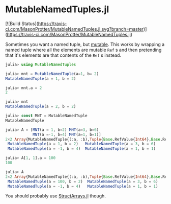 * MutableNamedTuples.jl

[![Build Status](https://travis-ci.com/MasonProtter/MutableNamedTuples.jl.svg?branch=master)](https://travis-ci.com/MasonProtter/MutableNamedTuples.jl)

Sometimes you want a named tuple, but [[https://discourse.julialang.org/t/alternative-to-mutable-named-tuple/38375][mutable]]. This works by wrapping
a named tuple where all the elements are mutable ~Ref~ s  and then
pretending that it's elements are that contents of the ~Ref~ s  instead.

#+BEGIN_SRC julia
julia> using MutableNamedTuples

julia> mnt = MutableNamedTuple(a=1, b= 2)
MutableNamedTuple(a = 1, b = 2)

julia> mnt.a = 2
2

julia> mnt
MutableNamedTuple(a = 2, b = 2)
#+END_SRC

#+BEGIN_SRC julia
julia> const MNT = MutableNamedTuple
MutableNamedTuple

julia> A = [MNT(a = 1, b=2) MNT(a=3, b=6)
            MNT(a =-1, b=4) MNT(a=1, b=1)]
2×2 Array{MutableNamedTuple{(:a, :b),Tuple{Base.RefValue{Int64},Base.RefValue{Int64}}},2}:
 MutableNamedTuple(a = 1, b = 2)   MutableNamedTuple(a = 3, b = 6)
 MutableNamedTuple(a = -1, b = 4)  MutableNamedTuple(a = 1, b = 1)

julia> A[1, 1].a = 100
100

julia> A
2×2 Array{MutableNamedTuple{(:a, :b),Tuple{Base.RefValue{Int64},Base.RefValue{Int64}}},2}:
 MutableNamedTuple(a = 100, b = 2)  MutableNamedTuple(a = 3, b = 6)
 MutableNamedTuple(a = -1, b = 4)   MutableNamedTuple(a = 1, b = 1)   
#+END_SRC

You should probably use [[https://github.com/JuliaArrays/StructArrays.jl][StructArrays.jl]] though.
